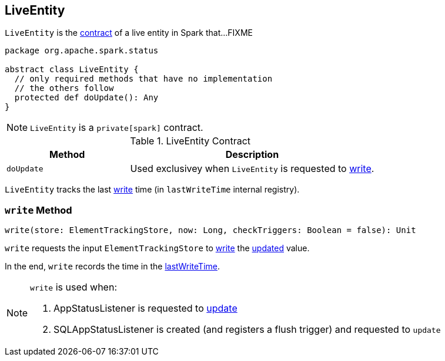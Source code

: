 == [[LiveEntity]] LiveEntity

`LiveEntity` is the <<contract, contract>> of a live entity in Spark that...FIXME

[[contract]]
[source, scala]
----
package org.apache.spark.status

abstract class LiveEntity {
  // only required methods that have no implementation
  // the others follow
  protected def doUpdate(): Any
}
----

NOTE: `LiveEntity` is a `private[spark]` contract.

.LiveEntity Contract
[cols="1,2",options="header",width="100%"]
|===
| Method
| Description

| `doUpdate`
| [[doUpdate]] Used exclusivey when `LiveEntity` is requested to <<write, write>>.
|===

[[lastWriteTime]]
`LiveEntity` tracks the last <<write, write>> time (in `lastWriteTime` internal registry).

=== [[write]] `write` Method

[source, scala]
----
write(store: ElementTrackingStore, now: Long, checkTriggers: Boolean = false): Unit
----

`write` requests the input `ElementTrackingStore` to link:spark-core-ElementTrackingStore.adoc#write[write] the <<doUpdate, updated>> value.

In the end, `write` records the time in the <<lastWriteTime, lastWriteTime>>.

[NOTE]
====
`write` is used when:

. AppStatusListener is requested to xref:core:AppStatusListener.adoc#update[update]

. SQLAppStatusListener is created (and registers a flush trigger) and requested to `update`
====

